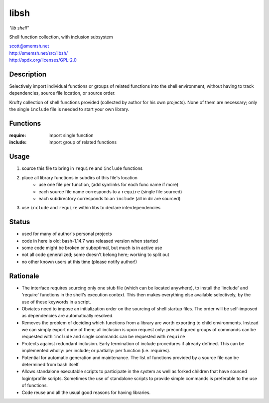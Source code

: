 libsh
==============================================================================

*"lib shell"*

Shell function collection, with inclusion subsystem

| scott@smemsh.net
| http://smemsh.net/src/libsh/
| http://spdx.org/licenses/GPL-2.0


Description
~~~~~~~~~~~~~~~~~~~~~~~~~~~~~~~~~~~~~~~~~~~~~~~~~~~~~~~~~~~~~~~~~~~~~~~~~~~~~~

Selectively import individual functions or groups of related
functions into the shell environment, without having to track
dependencies, source file location, or source order.

Krufty collection of shell functions provided (collected by
author for his own projects).  None of them are necessary; only
the single ``include`` file is needed to start your own library.


Functions
~~~~~~~~~~~~~~~~~~~~~~~~~~~~~~~~~~~~~~~~~~~~~~~~~~~~~~~~~~~~~~~~~~~~~~~~~~~~~~

:require: import single function
:include: import group of related functions


Usage
~~~~~~~~~~~~~~~~~~~~~~~~~~~~~~~~~~~~~~~~~~~~~~~~~~~~~~~~~~~~~~~~~~~~~~~~~~~~~~

#. source this file to bring in ``require`` and ``include`` functions
#. place all library functions in subdirs of this file's location
    - use one file per function, (add symlinks for each func name if more)
    - each source file name corresponds to a ``require`` (single file sourced)
    - each subdirectory corresponds to an ``include`` (all in dir are sourced)
#. use ``include`` and ``require`` within libs to declare interdependencies


Status
~~~~~~~~~~~~~~~~~~~~~~~~~~~~~~~~~~~~~~~~~~~~~~~~~~~~~~~~~~~~~~~~~~~~~~~~~~~~~~

- used for many of author's personal projects
- code in here is old; bash-1.14.7 was released version when started
- some code might be broken or suboptimal, but much is in active use
- not all code generalized; some doesn't belong here; working to split out
- no other known users at this time (please notify author!)


Rationale
~~~~~~~~~~~~~~~~~~~~~~~~~~~~~~~~~~~~~~~~~~~~~~~~~~~~~~~~~~~~~~~~~~~~~~~~~~~~~~

- The interface requires sourcing only one stub file (which can be
  located anywhere), to install the 'include' and 'require'
  functions in the shell's execution context.  This then makes
  everything else available selectively, by the use of these keywords
  in a script.

- Obviates need to impose an initialization order on the sourcing of
  shell startup files.  The order will be self-imposed as
  dependencies are automatically resolved.

- Removes the problem of deciding which functions from a library are
  worth exporting to child environments.  Instead we can simply
  export none of them; all inclusion is upon request only:
  preconfigured groups of commands can be requested with ``include``
  and single commands can be requested with ``require``

- Protects against redundant inclusion.  Early termination of
  include procedures if already defined.  This can be implemented
  wholly: per include; or partially: per function (i.e. requires).

- Potential for automatic generation and maintenance.  The list of
  functions provided by a source file can be determined from bash
  itself.

- Allows standalone executable scripts to participate in the system
  as well as forked children that have sourced login/profile
  scripts.  Sometimes the use of standalone scripts to provide
  simple commands is preferable to the use of functions.

- Code reuse and all the usual good reasons for having libraries.
